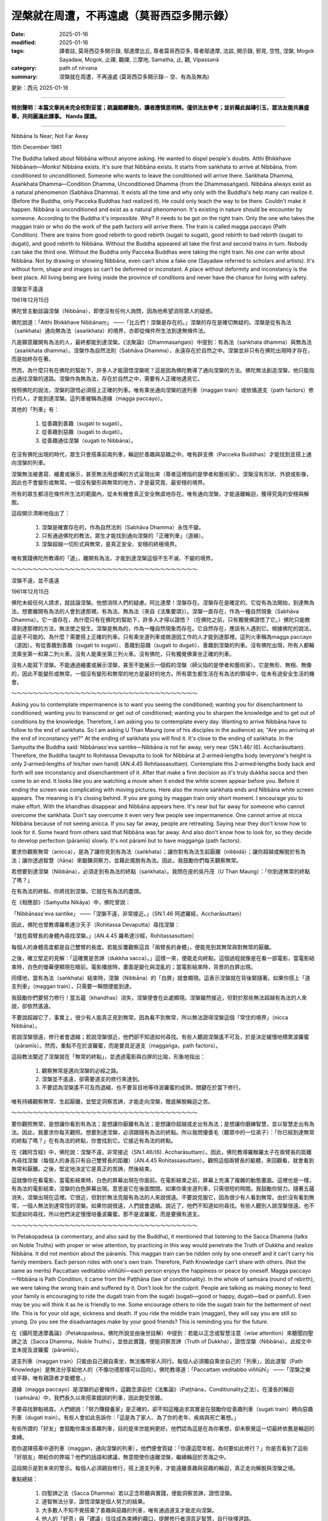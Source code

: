 ==========================================================
涅槃就在周遭，不再遠處（莫哥西亞多開示錄）
==========================================================

:date: 2025-01-16
:modified: 2025-01-16
:tags: 譯者註, 莫哥西亞多開示錄, 鄔達摩比丘, 尊者莫哥西亞多, 尊者鄔達摩, 法談, 開示錄, 邪見, 空性, 涅槃, Mogok Sayadaw, Mogok, 止禪, 觀禪, 三摩地, Samatha, 止, 觀, Vipassanā
:category: path of nirvana
:summary: 涅槃就在周遭，不再遠處 (莫哥西亞多開示錄-- 空、有為及無為)

更新：西元 2025-01-16

------

**特別聲明：本篇文章尚未完全校對妥當；疏漏錯繆難免，讀者應慎思明辨。僅供法友參考；並祈藉此拋磚引玉，眾法友能共襄盛舉，共同圓滿此譯事。 Nanda 謹識。**

------

Nibbāna Is Near; Not Far Away

15th December 1961

The Buddha talked about Nibbāna without anyone asking. He wanted to dispel people's doubts. Atthi Bhikkhave Nibbānaṃ—Monks! Nibbāna exists. It's sure that Nibbāna exists. It starts from saṅkhata to arrive at Nibbāna, from conditioned to unconditioned. Someone who wants to leave the conditioned will arrive there. Saṅkhata Dhamma, Asaṅkhata Dhamma—Condition Dhamma, Unconditioned Dhamma (from the Dhammasaṅgaṇi). Nibbāna always exist as a natural phenomenon (Sabhāva Dhamma). It exists all the time and why only with the Buddha's help many can realize it. (Before the Buddha, only Pacceka Buddhas had realized it). He could only teach the way to be there. Couldn't make it happen. Nibbāna is unconditioned and exist as a natural phenomenon. It's existing in nature should be encounter by someone. According to the Buddha it's impossible. Why? It needs to be got on the right train. Only the one who takes the maggan train or who do the work of the path factors will arrive there. The train is called magga paccayo (Path Condition). There are trains from good rebirth to good rebirth (sugati to sugati), good rebirth to bad rebirth (sugati to dugati), and good rebirth to Nibbāna. Without the Buddha appeared all take the first and second trains in turn. Nobody can take the third one. Without the Buddha only Pacceka Buddhas were taking the right train. No one can write about Nibbāna. Not by drawing or showing Nibbāna, even can’t show a fake one (Sayadaw referred to scholars and artists). It's without form, shape and images so can’t be deformed or inconstant. A place without deformity and inconstancy is the best place. All living being are living inside the province of conditions and never have the chance for living with safety.

涅槃並不遙遠

1961年12月15日

佛陀曾主動談論涅槃（Nibbāna），即使沒有任何人詢問，因為他希望消除眾人的疑惑。

佛陀說道：「Atthi Bhikkhave Nibbānaṃ」 ——「比丘們！涅槃是存在的。」涅槃的存在是確切無疑的。涅槃是從有為法（saṅkhata）通向無為法（asaṅkhata）的境界，亦即從條件所生法到達無條件法。

凡是願意離開有為法的人，最終都能到達涅槃。《法聚論》（Dhammasaṅgaṇi）中提到：有為法（saṅkhata dhamma）與無為法（asaṅkhata dhamma）。涅槃作為自然法則（Sabhāva Dhamma），永遠存在於自然之中。涅槃並非只有在佛陀出現時才存在，而是始終存在著。

然而，為什麼只有在佛陀的幫助下，許多人才能證悟涅槃呢？這是因為佛陀教導了通向涅槃的方法。佛陀無法創造涅槃，他只能指出通往涅槃的道路。涅槃作為無為法，存在於自然之中，需要有人正確地遇見它。

按照佛陀的說法，涅槃的證悟必須搭上正確的列車。唯有乘坐通向涅槃的道列車（maggan train）或依循道支（path factors）修行的人，才能到達涅槃。這列車被稱為道緣（magga paccayo）。

其他的「列車」有：

    1. 從善趣到善趣（sugati to sugati）。

    2. 從善趣到惡趣（sugati to dugati）。

    3. 從善趣通往涅槃（sugati to Nibbāna）。

在沒有佛陀出現的時代，眾生只會搭乘前兩列車，輪迴於善趣與惡趣之中。唯有辟支佛（Pacceka Buddhas）才能找到並搭上通向涅槃的列車。

涅槃無法被書寫、繪畫或展示，甚至無法用虛構的方式呈現出來（尊者這裡指的是學者和藝術家）。涅槃沒有形狀、外貌或影像，因此也不會變形或無常。一個沒有變形與無常的地方，才是最究竟、最安穩的境界。

所有的眾生都活在條件所生法的範圍內，從未有機會真正安全無虞地存在。唯有通向涅槃，才能遠離輪迴，獲得究竟的安穩與解脫。


這段開示清晰地指出了：

    1. 涅槃是確實存在的，作為自然法則（Sabhāva Dhamma）永恆不變。

    2. 只有通過佛陀的教法，眾生才能找到通向涅槃的「正確列車」（道緣）。

    3. 涅槃超越一切形式與無常，是真正安全、安穩的終極境界。

唯有實踐佛陀所教導的「道」，離開有為法，才能到達涅槃這個不生不滅、不變的境界。

～～～～～～～～～～～～～～～～～～～～～～～～～～～～～～～～～～～

涅槃不遠，並不遙遠

1961年12月15日

佛陀未經任何人請求，就談論涅槃。他想消除人們的疑慮。阿比達摩！涅槃存在。涅槃存在是確定的。它從有為法開始，到達無為法。想要離開有為法的人會到達那裡。有為法、無為法（來自《法集要頌》）。涅槃一直存在，作為一種自然現象（Sabhāva Dhamma）。它一直存在，為什麼只有在佛陀的幫助下，許多人才得以證悟？（在佛陀之前，只有獨覺佛證悟了它。）佛陀只能教導到達那裡的方法，無法使之發生。涅槃是無為的，作為一種自然現象而存在。它自然存在，應該有人遇到它。根據佛陀的說法，這是不可能的。為什麼？需要搭上正確的列車。只有乘坐道列車或做道因工作的人才能到達那裡。這列火車稱為magga paccayo（道因）。有從善趣到善趣（sugati to sugati）、善趣到惡趣（sugati to dugati）、善趣到涅槃的列車。沒有佛陀出現，所有人都輪流乘坐第一和第二列火車。沒有人能乘坐第三列火車。沒有佛陀，只有獨覺佛乘坐正確的列車。

沒有人能寫下涅槃。不能通過繪畫或展示涅槃，甚至不能展示一個假的涅槃（師父指的是學者和藝術家）。它是無形、無相、無像的，因此不能變形或無常。一個沒有變形和無常的地方是最好的地方。所有眾生都生活在有為法的領域中，從未有過安全生活的機會。

～～～～～～～～～～～～～～～～～～～～～～～～～～～～～～～～～～～

Asking you to contemplate impermanence is to want you seeing the conditioned; wanting you for disenchantment to conditioned; wanting you to transcend or get out of conditioned; wanting you to sharpen the knowledge and to get out of conditions by the knowledge. Therefore, I am asking you to contemplate every day. Wanting to arrive Nibbāna have to follow to the end of saṅkhata. So I am asking U Than Maung (one of his disciples in the audience) as; "Are you arriving at the end of inconstancy yet?" At the ending of saṅkhata you will find it. It's close to the ending of saṅkhata. In the Saṁyutta the Buddha said: Nibbānass'eva santike—Nibbāna is not far away, very near (SN.1.46/ (6). Accharāsuttaṃ). Therefore, the Buddha taught to Rohitassa Devaputta to look for Nibbāna at 2‐armed‐lengths body (everyone's height is only 2‐armed‐lengths of his/her own hand) (AN.4.45 Rohitassasuttaṃ). Contemplate this 2‐armed‐lengths body back and forth will see inconstancy and disenchantment of it. After that make a firm decision as it's truly dukkha sacca and then come to an end. It looks like you are watching a movie when it ended the white screen appear before you. Before it ending the screen was complicating with moving pictures. Here also the movie saṅkhata ends and Nibbāna white screen appears. The meaning is it's closing behind. If you are going by maggan train only short moment. I encourage you to make effort. With the khandhas disappear and Nibbāna appears here. It's near but far away for someone who cannot overcome the saṅkhata. Don't say overcome it even very few people see impermanence. One cannot arrive at nicca Nibbāna because of not seeing anicca. If you say far away, people are retreating. Saying near they don't know how to look for it. Some heard from others said that Nibbāna was far away. And also don't know how to look for, so they decide to develop perfection (pāramīs) slowly. It's not pāramī but to have maggaṅga (path factors).

要求你觀察無常（anicca），是為了讓你見到有為法（saṅkhata）；讓你對有為法生起厭離（nibbidā）；讓你超越或解脫於有為法；讓你透過智慧（ñāṇa）來鍛鍊洞察力，並藉此擺脫有為法。因此，我鼓勵你們每天觀察無常。

若想要到達涅槃（Nibbāna），必須走到有為法的終點（saṅkhata）。我問在座的吳丹茂（U Than Maung）：「你到達無常的終點了嗎？」

在有為法的終點，你將找到涅槃。它就在有為法的盡頭。

在《相應部》（Saṁyutta Nikāya）中，佛陀曾說：

「Nibbānass'eva santike」 ——「涅槃不遠，非常接近。」（SN.1.46 阿遮羅經，Accharāsuttaṃ）

因此，佛陀也曾教導羅希達沙天子（Rohitassa Devaputta）尋找涅槃：

「就在兩臂長的身體內尋找涅槃。」（AN.4.45 羅希達沙經，Rohitassasuttaṃ）

每個人的身體高度都是自己雙臂的長度。若能反覆觀察這具「兩臂長的身體」，便能見到其無常與對無常的厭離。

之後，確立堅定的見解：「這確實是苦諦（dukkha sacca）。」這樣一來，便能走向終點。這個過程就像是在看一部電影，當電影結束時，白色的螢幕便顯現在眼前。電影播放時，畫面是變化與混亂的；當電影結束時，背景的白屏出現。

同樣地，當有為法（saṅkhata）結束時，涅槃（Nibbāna）的「白屏」就會顯現。這表示涅槃就在背後緊隨著。如果你搭上「道支列車」（maggan train），只需要一瞬間便能到達。

我鼓勵你們要努力修行！當五蘊（khandhas）消失，涅槃便會在此處顯現。涅槃雖然接近，但對於那些無法超越有為法的人來說，卻依然遙遠。

不要說超越它了，事實上，很少有人能真正見到無常。因為看不到無常，所以無法證得涅槃這個「常住的境界」（nicca Nibbāna）。

若說涅槃很遠，修行者會退縮；若說涅槃很近，他們卻不知道如何尋找。有些人聽說涅槃遙不可及，於是決定緩慢地積累波羅蜜（pāramīs）。然而，重點不在於波羅蜜，而是要具足道支（maggaṅga，path factors）。

這段教法闡述了涅槃就在「無常的終點」，並透過電影與白屏的比喻，形象地指出：

    1. 觀察無常是邁向涅槃的必經之路。

    2. 涅槃並不遙遠，卻需要道支的修行來達到。

    3. 不要認為涅槃遙不可及而退縮，也不要盲目地等待波羅蜜的成熟，關鍵在於當下修行。

唯有持續觀察無常、生起厭離，並堅定洞察苦諦，才能走向涅槃，徹底解脫輪迴之苦。

～～～～～～～～～～～～～～～～～～～～～～～～～～～～～～～～～～～

要你觀照無常，是想讓你看到有為法；是想讓你厭離有為法；是想讓你超越或走出有為法；是想讓你磨練智慧，並以智慧走出有為法。因此，我要求你每天觀照。想要到達涅槃，必須跟隨有為法的終點。所以我問優曇毛（聽眾中的一位弟子）：「你已經到達無常的終點了嗎？」在有為法的終點，你會找到它。它接近有為法的終點。

在《雜阿含經》中，佛陀說：涅槃不遠，非常接近（SN.1.46/(6). Accharāsuttaṃ）。因此，佛陀教導羅睺羅太子在兩臂長的距離內尋找涅槃（每個人的身高只有自己雙臂長的距離）（AN.4.45 Rohitassasuttaṃ）。觀照這個兩臂長的軀體，來回觀看，就會看到無常和厭離。之後，堅定地決定它是真正的苦諦，然後結束。

這就像你在看電影，當電影結束時，白色的屏幕出現在你面前。在電影結束之前，屏幕上充滿了複雜的動態畫面。這裡也是一樣，有為法的電影結束，涅槃的白色屏幕出現。意思是它在後面關閉。如果你乘坐道列車，只需很短的時間。我鼓勵你努力。隨著五蘊消失，涅槃出現在這裡。它很近，但對於無法克服有為法的人來說很遠。不要說克服它，因為很少有人看到無常。由於沒有看到無常，一個人無法到達常恆的涅槃。如果你說很遠，人們就會退縮。說近了，他們不知道如何尋找。有些人聽別人說涅槃很遠。也不知道如何尋找，所以他們決定慢慢培養波羅蜜。那不是波羅蜜，而是要擁有道支。

～～～～～～～～～～～～～～～～～～～～～～～～～～～～～～～～～～～

In Petakopadesa (a commentary, and also said by the Buddha), it mentioned that listening to the Sacca Dhamma (talks on Noble Truths) with proper or wise attention, by practicing in this way would penetrate the Truth of Dukkha and realize Nibbāna. It did not mention about the pāramīs. This maggan train can be ridden only by one oneself and it can’t carry his family members. Each person rides with one's own train. Therefore, Path Knowledge can’t share with others. (Not the same as merits) Paccattaṃ veditabbo viññūhī—each person enjoys the happiness or peace by oneself. Magga paccayo—Nibbāna is Path Condition, it came from the Paṭṭhāna (law of conditionality). In the whole of saṁsāra (round of rebirth), we were taking the wrong train and suffered by it. Don't look for the culprit. People are talking as making money to feed your family is encouraging to ride the dugati train from the sugati (sugati—good or happy, dugati—bad or painful). Even may be you will think it as he is friendly to me. Some encourage others to ride the sugati train for the betterment of next life. This is for your old age, sickness and death. If you ride the middle train (maggan), they will say you are still so young. Do you see the disadvantages make by your good friends? This is reminding you for the future.

在《攝阿毘達摩義論》（Petakopadesa，佛陀所說並由後世註解）中提到：若能以正念或智慧注意（wise attention）來聽聞四聖諦之法（Sacca Dhamma，Noble Truths），並依此實踐，便能洞察苦諦（Truth of Dukkha），證悟涅槃（Nibbāna）。此經文中並未提及波羅蜜（pāramīs）。

道支列車（maggan train）只能由自己親自乘坐，無法攜帶家人同行。每個人必須獨自乘坐自己的「列車」，因此道智（Path Knowledge）是無法分享給他人的（不像功德那樣可以回向）。佛陀教導道：「Paccattaṃ veditabbo viññūhī」 ——「涅槃之樂或平靜，唯有親證者才能體會。」

道緣（magga paccayo）是涅槃的必要條件，這觀念源自於《法集論》（Paṭṭhāna，Conditionality之法）。在漫長的輪迴（saṁsāra）中，我們長久以來搭乘錯誤的列車，因此飽受苦難。

不要尋找罪魁禍首。人們總說：「努力賺錢養家」是正確的，卻不知這種追求其實是在鼓勵你從善趣列車（sugati train）轉向惡趣列車（dugati train）。有些人會如此告訴你：「這是為了家人、為了你的老年、疾病與死亡著想。」

有些所謂的「好友」會鼓勵你乘坐善趣列車，目的是來世能夠更好。他們認為這是在為你著想，卻未察覺這一切最終依舊是輪迴的束縛。

若你選擇搭乘中道列車（maggan，通向涅槃的列車），他們便會質疑：「你還這麼年輕，為何要如此修行？」你是否看到了這些「好朋友」帶給你的弊端？他們的話語和建議，無意間使你遠離涅槃，繼續輪迴於苦海之中。

這段開示是對未來的警示。每個人必須親自修行，搭上道支列車，才能遠離善趣與惡趣的輪迴，真正走向解脫與涅槃之境。



重點總結：

    1. 四聖諦之法（Sacca Dhamma）若以正念聆聽與實踐，便能洞察苦諦，證悟涅槃。

    2. 道智無法分享，證悟涅槃是個人努力的結果。

    3. 大多數人不知不覺搭乘了善趣與惡趣的列車，唯有通過道支才能走向涅槃。

    4. 他人的「好意」與「建議」往往成為束縛的藉口，提醒修行者須具足智慧，自行抉擇道路。

唯有搭上中道列車，方能結束輪迴，達到究竟安穩的涅槃境界。

～～～～～～～～～～～～～～～～～～～～～～～～～～～～～～～～～～～

在《毗婆舍論》中，提到以正確或明智的注意力聆聽四聖諦法語，通過這種方式修行，就能洞悉苦諦，證悟涅槃。沒有提到波羅蜜。這列道列車只能由一個人自己乘坐，不能載他的家人。每個人都乘坐自己的列車。因此，道智無法與他人分享。（與功德不同）Paccattaṃ veditabbo viññūhī——每個人獨自享受快樂或和平。Magga paccayo——涅槃是道因，來自於《因緣論》。在整個輪迴中，我們乘坐錯誤的列車，因此受苦。不要尋找罪魁禍首。人們說賺錢養家是鼓勵從善趣（sugati——善或快樂）乘坐惡趣列車（dugati）。甚至可能認為他是對你友善的。有些人鼓勵他人乘坐善趣列車，以改善來世。這是為了你的老年、疾病和死亡。如果你乘坐中間的列車（道），他們會說你還很年輕。你看到你的好朋友造成的缺點了嗎？這是提醒你未來。 

～～～～～～～～～～～～～～～～～～～～～～～～～～～～～～～～～～～

You want to follow the middle way because of the appreciation of Nibbāna. And want to follow it after you have dispelled uccheda diṭṭhi. Ehi passiko (come and see)—Dhamma is calling you. Sandiṭṭhiko (observing or contemplating)—you are following it and Paccattaṃ veditabbo viññūhī—each person will realize the Path Knowledge. (Sayadaw used the 6‐qualities of dhamma to explain the practice quite often.) Realization comes by practicing only, not by prayer or chanting. There are also wrong ways of following with the dhamma (e.g. a mosquito bites and following with the hand). The others are following with craving, anger and delusion. Ehi is sense objects (ārammaṇa), and Sandiṭṭhiko is contemplation (ārammaṇika). If these two are harmonizing you are on the right train. You are seeing the saṅkhata. Ignorance and craving (avijjā and taṇhā) covered on the knowledge. (This is one cover) Again dukkha covers on Nibbāna (the 2nd cover). If you still don't see impermanence, defilement covers on the knowledge. If you are still not in disenchantment with impermanence, and will not make a firm decision as Truth of Dukkha (Dukkha Sacca). Then you will not see Nibbāna. Therefore, to Nibbāna have to go with practice. You can’t have it for free. Kilesa and Dukkha cover up Nibbāna. If you can uncover these two will see it. (First uncover kilesas and see anicca, 2nd uncover Dukkha) The biggest enemy is defilement. It let you can’t penetrate the Truth of Dukkha, so that Dukkha cover up again. You have not overcome defilement if you still have not seen anicca. Not seeing Nibbāna still not penetrate Dukkha yet. If you win kilesa, you will find dukkha. By penetration of dukkha and then Dukkhasa antaṃ karissati—at the ending of dukkha, you will realise Nibbāna.

你之所以選擇走中道（The Middle Way），是因為對涅槃（Nibbāna）的欣喜與渴望；並且，只有當你摒除了斷滅見（uccheda diṭṭhi，認為死後一切皆滅的錯誤觀念）後，才會真正踏上這條道路。

佛法呼喚你：「Ehi passiko」 ——「來吧，來親身觀察與體證。」當你開始修行時，便是Sandiṭṭhiko ——「觀察、如實洞察法。」最終，每個人都將通過自身的努力，證得道智（Path Knowledge），即：Paccattaṃ veditabbo viññūhī ——「唯有親證者方能體驗真理之樂。」

證悟唯有通過實修才能達成，並非祈禱或誦經所能獲得。此外，也存在錯誤的修行方式。例如：被蚊子叮咬，便用手去抓撓，這是錯誤的跟隨。還有些人被貪、瞋、癡（taṇhā, dosa, moha）所帶領，而不是隨著法（Dhamma）行走。

「Ehi」代表所緣境（ārammaṇa），而「Sandiṭṭhiko」則是指觀照（ārammaṇika）。若這兩者協調一致，你便是在正確的道路上，正在觀察有為法（saṅkhata）。

然而，無明（avijjā）與渴愛（taṇhā）會遮蔽你的智慧（這是第一層遮蔽）；而苦（dukkha）則掩蓋了涅槃（第二層遮蔽）。如果你仍無法見到無常（anicca），你的智慧將被煩惱（kilesa）所覆蓋。若無法對無常生起厭離（nibbidā），也無法堅定洞察「這確實是苦諦」（Dukkha Sacca），最終將無法證悟涅槃。

因此，唯有通過實修，才能達到涅槃。涅槃不是免費獲得的，必須去除煩惱（kilesa）與苦（dukkha）這兩層遮蔽，才能見到涅槃。

去除煩惱與苦的步驟：

    1. 首先，去除煩惱：透過觀察無常（anicca），見到煩惱的本質，洞察真理。

    2. 其次，揭開苦：當煩惱消除後，便能看到「苦」的本質，深入洞察苦諦（Dukkha Sacca）。

最大的敵人是煩惱，正是它阻礙了你對苦的真理的洞察，讓「苦」再次遮蔽了涅槃。如果你仍未見到無常，便無法克服煩惱，也無法洞察苦諦，更無法證悟涅槃。

若能戰勝煩惱，便能看到「苦」。通過洞察「苦」，你將達到Dukkhasa antaṃ karissati ——「在苦的盡頭，你將證悟涅槃。」



關鍵總結：

    1. 修行的過程是：觀察無常 → 生起厭離 → 洞察苦諦 → 證悟涅槃。

    2. 煩惱（kilesa）與苦（dukkha）是涅槃的兩大遮障，唯有透過觀察無常才能逐一去除。

    3. 涅槃是可達到的，但必須靠實修，不能靠祈禱或誦經。

    4. 每個人必須獨自努力，親自乘坐中道的列車，方能達到涅槃之境。

唯有每天觀察無常，不斷深入洞察，才能終結煩惱，達到真正的解脫與安穩。

～～～～～～～～～～～～～～～～～～～～～～～～～～～～～～～～～～～

你想追隨中道，是因為你對涅槃的欣賞。並且想在破除了斷見之後才追隨它。Ehi passiko（來看看）——法在呼喚你。Sandiṭṭhiko（觀察或觀照）——你正在追隨它，Paccattaṃ veditabbo viññūhī——每個人都會獨自證得道智。（師父經常使用法的六種特性來解釋修行。） 

覺悟只能通過修行而來，不能通過祈禱或誦經。也有錯誤的追隨法的方式（例如，蚊子叮咬，用手追隨）。其他人則以貪婪、憤怒和愚癡追隨。Ehi是感官對象（ārammaṇa），Sandiṭṭhiko是觀照（ārammaṇika）。如果這兩個和諧，你就上了正確的列車。你正在看到有為法。無明和貪欲（avijjā 和 taṇhā）遮蔽了智慧。 （這是第一層遮蔽）再次，苦遮蔽了涅槃（第二層遮蔽）。如果你仍然看不到無常，染污遮蔽了智慧。如果你仍然沒有厭離無常，並且不會堅定地決定它是苦諦，那麼你將看不到涅槃。 

因此，要到達涅槃，必須通過修行。你不能免費獲得它。煩惱和苦遮蔽了涅槃。如果你能揭開這兩層，就會看到它。（首先揭開煩惱，看到無常，其次揭開苦）最大的敵人是煩惱。它讓你無法洞悉苦諦，因此苦再次遮蔽。如果你還沒有看到無常，你就沒有克服煩惱。沒有看到涅槃，就還沒有洞悉苦。如果你戰勝了煩惱，你就會找到苦。通過洞悉苦，然後Dukkhasa antaṃ karissati——在苦的終結，你將證得涅槃。

------

更新：西元 2025-01-16

------

譯自 `英譯文 <{filename}../dhamma-talks-by-mogok-sayadaw/pt01-09-nibbana-is-near-not-far-away-han%zh.rst>`__
~~~~~~~~~~~~~~~~~~~~~~~~~~~~~~~~~~~~~~~~~~~~~~~~~~~~~~~~~~~~~~~~~~~~~~~~~~~~~~~~~~~~~~~~~~~~~~~~~~~~~~~~~~~~~~~~~~~~~~~~~~~~~~~~~~~~~~~~~~~~~~~~~~~~~~~~~~~~~

- `第 1 部目錄 <{filename}pt01-content-of-part01-han%zh.rst>`_ 

- 《莫哥西亞多開示錄》 `目錄 <{filename}content-of-dhamma-talks-by-mogok-sayadaw-han%zh.rst>`__ 

- 尊者 鄔達摩比丘出版品 `目錄 <{filename}../publication-of-ven-uttamo-han%zh.rst>`__ 

..
  2025-01-16  create rst
